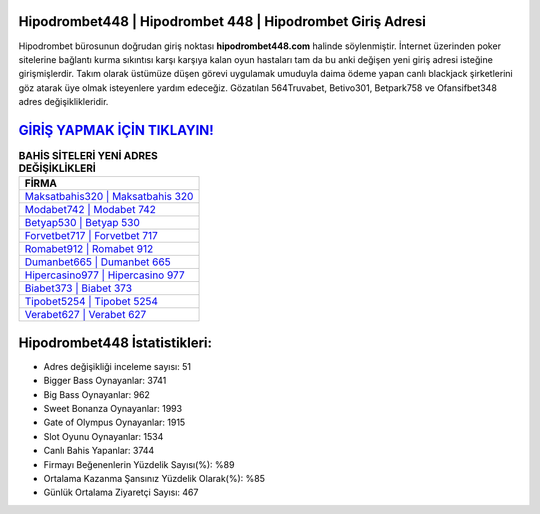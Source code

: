 ﻿Hipodrombet448 | Hipodrombet 448 | Hipodrombet Giriş Adresi
===================================

.. image:: images/hipodrombet-giris.jpg
   :width: 600
   
Hipodrombet bürosunun doğrudan giriş noktası **hipodrombet448.com** halinde söylenmiştir. İnternet üzerinden poker sitelerine bağlantı kurma sıkıntısı karşı karşıya kalan oyun hastaları tam da bu anki değişen yeni giriş adresi isteğine girişmişlerdir. Takım olarak üstümüze düşen görevi uygulamak umuduyla daima ödeme yapan canlı blackjack şirketlerini göz atarak üye olmak isteyenlere yardım edeceğiz. Gözatılan 564Truvabet, Betivo301, Betpark758 ve Ofansifbet348 adres değişiklikleridir.

`GİRİŞ YAPMAK İÇİN TIKLAYIN! <https://cutt.ly/QwVVg2Vk>`_
==============

.. list-table:: **BAHİS SİTELERİ YENİ ADRES DEĞİŞİKLİKLERİ**
   :widths: 100
   :header-rows: 1

   * - FİRMA
   * - `Maksatbahis320 | Maksatbahis 320 <maksatbahis320-maksatbahis-320-maksatbahis-giris-adresi.html>`_
   * - `Modabet742 | Modabet 742 <modabet742-modabet-742-modabet-giris-adresi.html>`_
   * - `Betyap530 | Betyap 530 <betyap530-betyap-530-betyap-giris-adresi.html>`_	 
   * - `Forvetbet717 | Forvetbet 717 <forvetbet717-forvetbet-717-forvetbet-giris-adresi.html>`_	 
   * - `Romabet912 | Romabet 912 <romabet912-romabet-912-romabet-giris-adresi.html>`_ 
   * - `Dumanbet665 | Dumanbet 665 <dumanbet665-dumanbet-665-dumanbet-giris-adresi.html>`_
   * - `Hipercasino977 | Hipercasino 977 <hipercasino977-hipercasino-977-hipercasino-giris-adresi.html>`_	 
   * - `Biabet373 | Biabet 373 <biabet373-biabet-373-biabet-giris-adresi.html>`_
   * - `Tipobet5254 | Tipobet 5254 <tipobet5254-tipobet-5254-tipobet-giris-adresi.html>`_
   * - `Verabet627 | Verabet 627 <verabet627-verabet-627-verabet-giris-adresi.html>`_
	 
Hipodrombet448 İstatistikleri:
===================================	 
* Adres değişikliği inceleme sayısı: 51
* Bigger Bass Oynayanlar: 3741
* Big Bass Oynayanlar: 962
* Sweet Bonanza Oynayanlar: 1993
* Gate of Olympus Oynayanlar: 1915
* Slot Oyunu Oynayanlar: 1534
* Canlı Bahis Yapanlar: 3744
* Firmayı Beğenenlerin Yüzdelik Sayısı(%): %89
* Ortalama Kazanma Şansınız Yüzdelik Olarak(%): %85
* Günlük Ortalama Ziyaretçi Sayısı: 467
